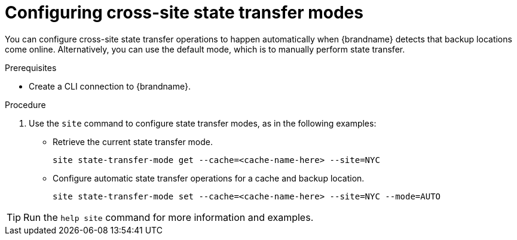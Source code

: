 [id='configuring-cross-site-state-transfer-modes_{context}']
= Configuring cross-site state transfer modes

You can configure cross-site state transfer operations to happen automatically when {brandname} detects that backup locations come online.
Alternatively, you can use the default mode, which is to manually perform state transfer.

.Prerequisites

* Create a CLI connection to {brandname}.

.Procedure

. Use the [command]`site` command to configure state transfer modes, as in the following examples:

* Retrieve the current state transfer mode.
+
[source,options="nowrap",subs=attributes+]
----
site state-transfer-mode get --cache=<cache-name-here> --site=NYC
----

* Configure automatic state transfer operations for a cache and backup location.
+
[source,options="nowrap",subs=attributes+]
----
site state-transfer-mode set --cache=<cache-name-here> --site=NYC --mode=AUTO
----

[TIP]
====
Run the [command]`help site` command for more information and examples.
====
